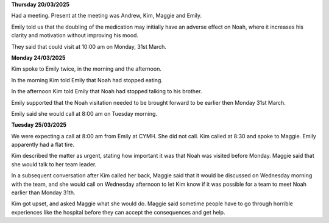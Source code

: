 

**Thursday 20/03/2025**

Had a meeting. Present at the meeting was Andrew, Kim, Maggie and Emily.

Emily told us that the doubling of the medication may initially have an adverse
effect on Noah, where it increases his clarity and motivation without improving
his mood.

They said that could visit at 10:00 am on Monday, 31st March.

**Monday 24/03/2025**

Kim spoke to Emily twice, in the morning and the afternoon. 

In the morning Kim told Emily that Noah had stopped eating.

In the afternoon Kim told Emily that Noah had stopped talking
to his brother.
  
Emily supported that the Noah visitation needed to be brought forward
to be earlier then Monday 31st March.

Emily said she would call at 8:00 am on Tuesday morning.

**Tuesday 25/03/2025**

We were expecting a call at 8:00 am from Emily at CYMH. She did not call. 
Kim called at 8:30 and spoke to Maggie. Emily apparently had a flat tire.

Kim described the matter as urgent, stating how important it was that Noah was visited before Monday.
Maggie said that she would talk to her team leader.

In a subsequent conversation after Kim called her back, Maggie said that it would be discussed 
on Wednesday morning with the team, and she would call on Wednesday afternoon to let Kim know
if it was possible for a team to meet Noah earlier than Monday 31th.

Kim got upset, and asked Maggie what she would do. 
Maggie said sometime people have to go through horrible experiences like the hospital before they can accept the consequences and get help.

